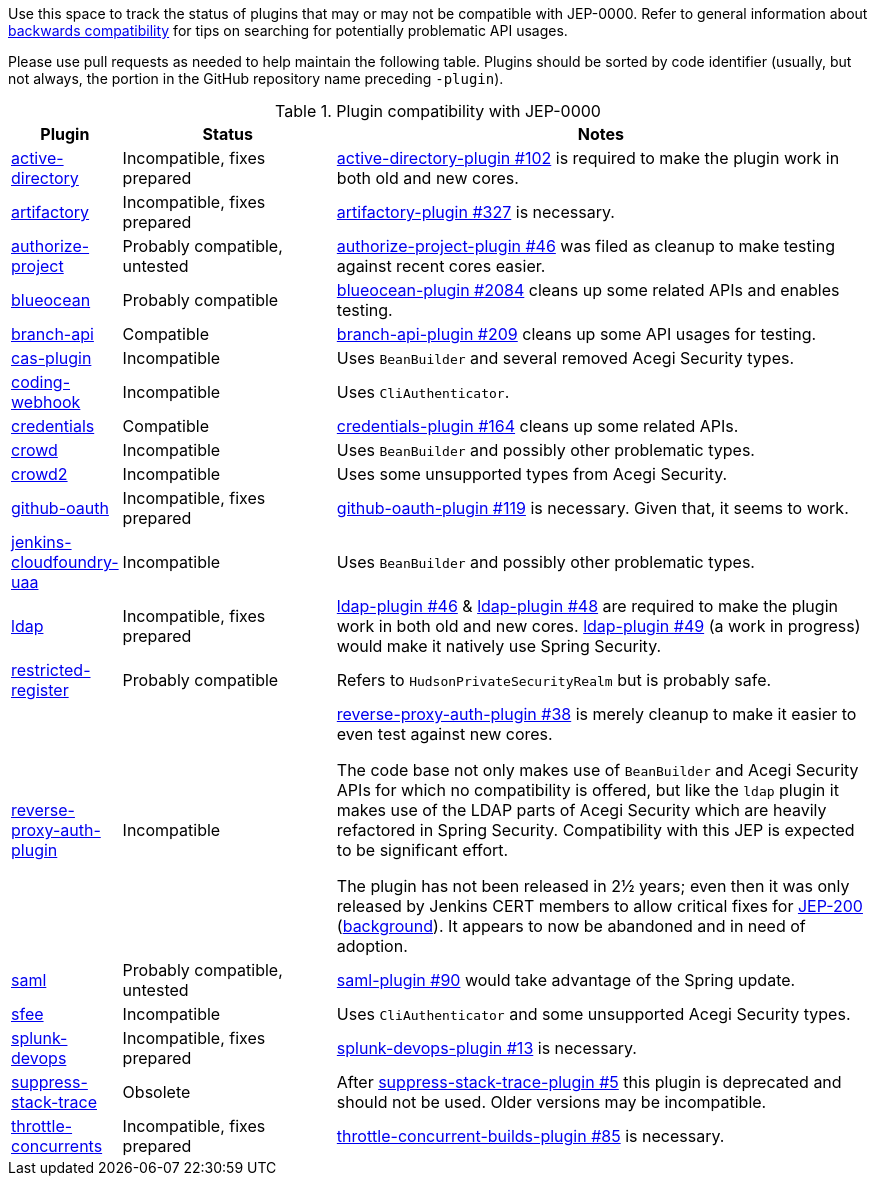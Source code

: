 Use this space to track the status of plugins that may or may not be compatible with JEP-0000.
Refer to general information about link:README.adoc#backwards-compatibility[backwards compatibility]
for tips on searching for potentially problematic API usages.

Please use pull requests as needed to help maintain the following table.
Plugins should be sorted by code identifier
(usually, but not always, the portion in the GitHub repository name preceding `-plugin`).

[cols="1,2,5", options="header"]
.Plugin compatibility with JEP-0000
|===
|Plugin |Status |Notes

|link:https://plugins.jenkins.io/active-directory/[active-directory]
|Incompatible, fixes prepared
|link:https://github.com/jenkinsci/active-directory-plugin/pull/102[active-directory-plugin #102]
is required to make the plugin work in both old and new cores.

|link:https://plugins.jenkins.io/artifactory/[artifactory]
|Incompatible, fixes prepared
|link:https://github.com/jfrog/jenkins-artifactory-plugin/pull/327[artifactory-plugin #327]
is necessary.

|link:https://plugins.jenkins.io/authorize-project/[authorize-project]
|Probably compatible, untested
|link:https://github.com/jenkinsci/authorize-project-plugin/pull/46[authorize-project-plugin #46]
was filed as cleanup to make testing against recent cores easier.

|https://plugins.jenkins.io/blueocean/[blueocean]
|Probably compatible
|link:https://github.com/jenkinsci/blueocean-plugin/pull/2084[blueocean-plugin #2084]
cleans up some related APIs and enables testing.

|https://plugins.jenkins.io/branch-api/[branch-api]
|Compatible
|link:https://github.com/jenkinsci/branch-api-plugin/pull/209[branch-api-plugin #209]
cleans up some API usages for testing.

|https://plugins.jenkins.io/cas-plugin/[cas-plugin]
|Incompatible
|Uses `BeanBuilder` and several removed Acegi Security types.

|https://plugins.jenkins.io/coding-webhook/[coding-webhook]
|Incompatible
|Uses `CliAuthenticator`.

|https://plugins.jenkins.io/credentials/[credentials]
|Compatible
|link:https://github.com/jenkinsci/credentials-plugin/pull/164[credentials-plugin #164]
cleans up some related APIs.

|https://plugins.jenkins.io/crowd/[crowd]
|Incompatible
|Uses `BeanBuilder` and possibly other problematic types.

|https://plugins.jenkins.io/crowd2/[crowd2]
|Incompatible
|Uses some unsupported types from Acegi Security.

|link:https://plugins.jenkins.io/github-oauth/[github-oauth]
|Incompatible, fixes prepared
|link:https://github.com/jenkinsci/github-oauth-plugin/pull/119[github-oauth-plugin #119]
is necessary.
Given that, it seems to work.

|https://plugins.jenkins.io/jenkins-cloudfoundry-uaa/[jenkins-cloudfoundry-uaa]
|Incompatible
|Uses `BeanBuilder` and possibly other problematic types.

|link:https://plugins.jenkins.io/ldap/[ldap]
|Incompatible, fixes prepared
|link:https://github.com/jenkinsci/ldap-plugin/pull/46[ldap-plugin #46] &
link:https://github.com/jenkinsci/ldap-plugin/pull/48[ldap-plugin #48]
are required to make the plugin work in both old and new cores.
link:https://github.com/jenkinsci/ldap-plugin/pull/49[ldap-plugin #49] (a work in progress)
would make it natively use Spring Security.

|https://plugins.jenkins.io/restricted-register/[restricted-register]
|Probably compatible
|Refers to `HudsonPrivateSecurityRealm` but is probably safe.

|link:https://plugins.jenkins.io/reverse-proxy-auth-plugin/[reverse-proxy-auth-plugin]
|Incompatible
|link:https://github.com/jenkinsci/reverse-proxy-auth-plugin/pull/38[reverse-proxy-auth-plugin #38]
is merely cleanup to make it easier to even test against new cores.

The code base not only makes use of `BeanBuilder` and Acegi Security APIs for which no compatibility is offered,
but like the `ldap` plugin it makes use of the LDAP parts of Acegi Security which are heavily refactored in Spring Security.
Compatibility with this JEP is expected to be significant effort.

The plugin has not been released in 2½ years;
even then it was only released by Jenkins CERT members
to allow critical fixes for link:../200/README.adoc[JEP-200]
(link:https://groups.google.com/g/jenkinsci-dev/c/9mX-S7kLnHk/m/J6tlhM6vAQAJ[background]).
It appears to now be abandoned and in need of adoption.

|link:https://plugins.jenkins.io/saml/[saml]
|Probably compatible, untested
|link:https://github.com/jenkinsci/saml-plugin/pull/90[saml-plugin #90]
would take advantage of the Spring update.

|https://plugins.jenkins.io/sfee/[sfee]
|Incompatible
|Uses `CliAuthenticator` and some unsupported Acegi Security types.

|link:https://plugins.jenkins.io/splunk-devops/[splunk-devops]
|Incompatible, fixes prepared
|link:https://github.com/jenkinsci/splunk-devops-plugin/pull/13[splunk-devops-plugin #13]
is necessary.

|link:https://plugins.jenkins.io/suppress-stack-trace/[suppress-stack-trace]
|Obsolete
|After link:https://github.com/jenkinsci/suppress-stack-trace-plugin/pull/5[suppress-stack-trace-plugin #5]
this plugin is deprecated and should not be used.
Older versions may be incompatible.

|link:https://plugins.jenkins.io/throttle-concurrents/[throttle-concurrents]
|Incompatible, fixes prepared
|link:https://github.com/jenkinsci/throttle-concurrent-builds-plugin/pull/85[throttle-concurrent-builds-plugin #85]
is necessary.

|===
